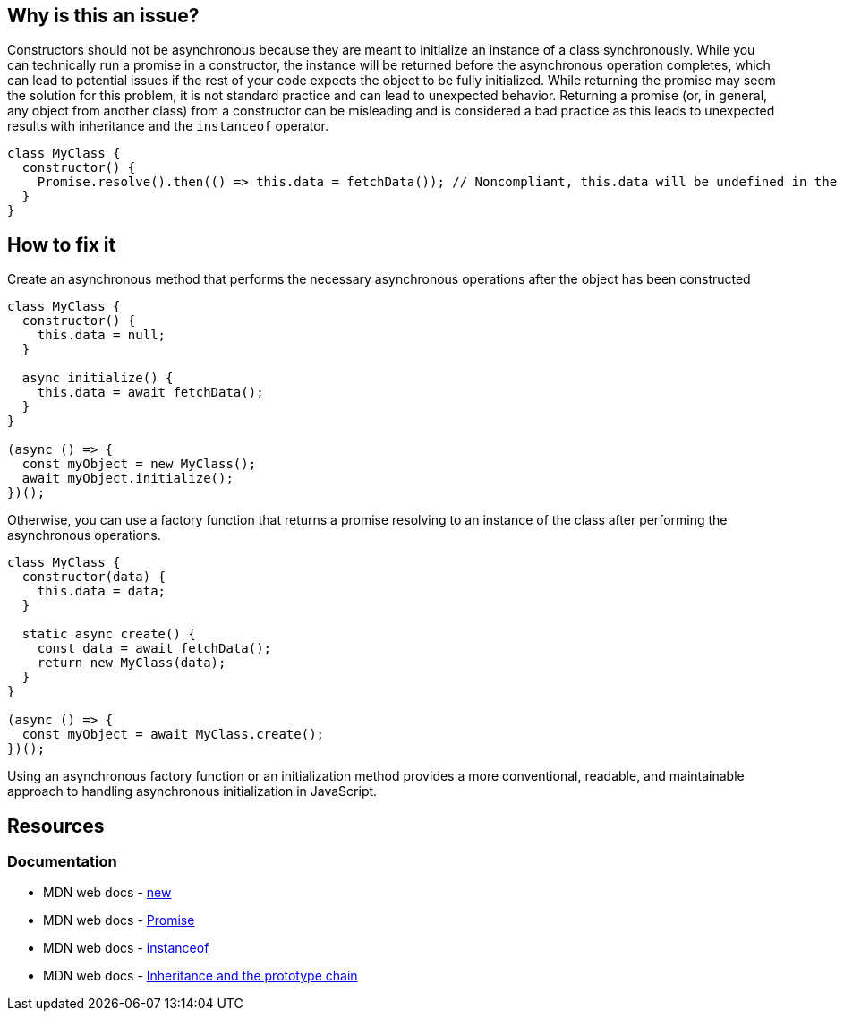 == Why is this an issue?

Constructors should not be asynchronous because they are meant to initialize an instance of a class synchronously. While you can technically run a promise in a constructor, the instance will be returned before the asynchronous operation completes, which can lead to potential issues if the rest of your code expects the object to be fully initialized. While returning the promise may seem the solution for this problem, it is not standard practice and can lead to unexpected behavior. Returning a promise (or, in general, any object from another class) from a constructor can be misleading and is considered a bad practice as this leads to unexpected results with inheritance and the `instanceof` operator.

[source,javascript]
----
class MyClass {
  constructor() {
    Promise.resolve().then(() => this.data = fetchData()); // Noncompliant, this.data will be undefined in the new instance
  }
}
----


== How to fix it

Create an asynchronous method that performs the necessary asynchronous operations after the object has been constructed

[source,javascript]
----
class MyClass {
  constructor() {
    this.data = null;
  }

  async initialize() {
    this.data = await fetchData();
  }
}

(async () => {
  const myObject = new MyClass();
  await myObject.initialize();
})();
----


Otherwise, you can use a factory function that returns a promise resolving to an instance of the class after performing the asynchronous operations.


[source,javascript]
----
class MyClass {
  constructor(data) {
    this.data = data;
  }

  static async create() {
    const data = await fetchData();
    return new MyClass(data);
  }
}

(async () => {
  const myObject = await MyClass.create();
})();
----

Using an asynchronous factory function or an initialization method provides a more conventional, readable, and maintainable approach to handling asynchronous initialization in JavaScript.

== Resources
=== Documentation

* MDN web docs - https://developer.mozilla.org/en-US/docs/Web/JavaScript/Reference/Operators/new[new]
* MDN web docs - https://developer.mozilla.org/en-US/docs/Web/JavaScript/Reference/Global_Objects/Promise[Promise]
* MDN web docs - https://developer.mozilla.org/en-US/docs/Web/JavaScript/Reference/Operators/instanceof[instanceof]
* MDN web docs - https://developer.mozilla.org/en-US/docs/Web/JavaScript/Inheritance_and_the_prototype_chain[Inheritance and the prototype chain]
